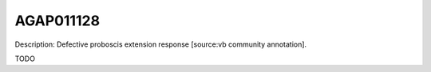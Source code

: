 
AGAP011128
=============



Description: Defective proboscis extension response [source:vb community annotation].

TODO
